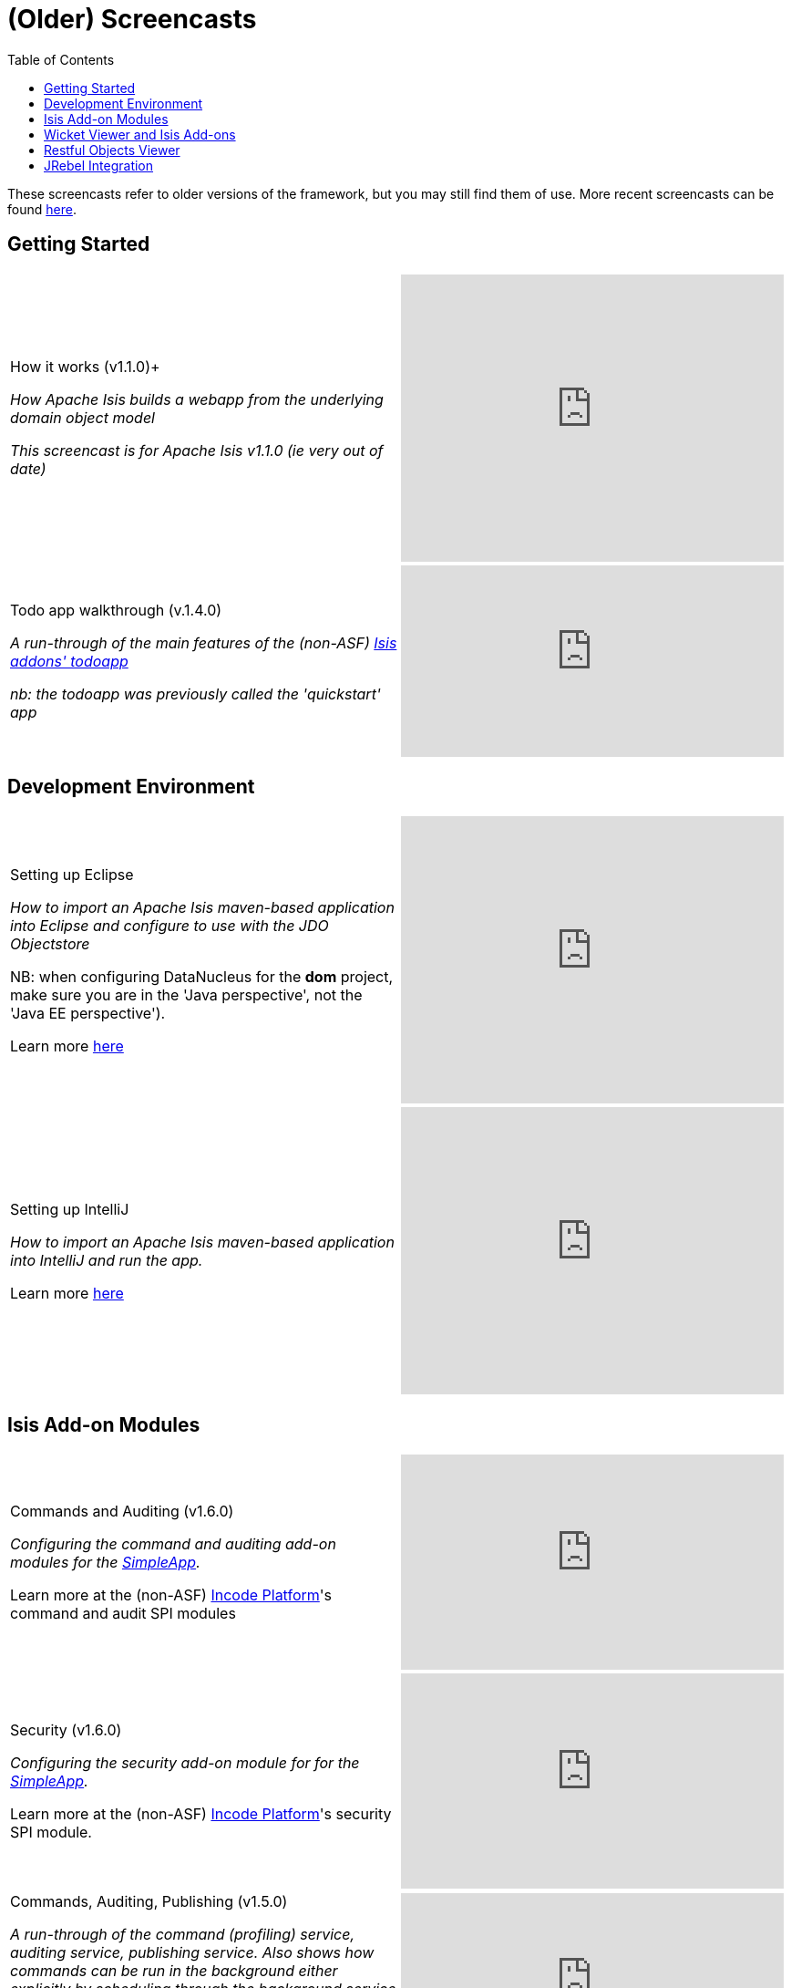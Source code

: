 [[screencasts-older]]
= (Older) Screencasts
:notice: licensed to the apache software foundation (asf) under one or more contributor license agreements. see the notice file distributed with this work for additional information regarding copyright ownership. the asf licenses this file to you under the apache license, version 2.0 (the "license"); you may not use this file except in compliance with the license. you may obtain a copy of the license at. http://www.apache.org/licenses/license-2.0 . unless required by applicable law or agreed to in writing, software distributed under the license is distributed on an "as is" basis, without warranties or  conditions of any kind, either express or implied. see the license for the specific language governing permissions and limitations under the license.
:_basedir: ../../
:_imagesdir: images/
:toc: right



These screencasts refer to older versions of the framework, but you may still find them of use.
More recent screencasts can be found link:./screencasts.html[here].


== Getting Started

[cols="2a,2a"]
|===

|How it works (v1.1.0)+

_How Apache Isis builds a webapp from the underlying domain object model_

_This screencast is for Apache Isis v1.1.0 (ie very out of date)_

|video::ludOLyi6VyY[youtube,width="420px",height="315px"]

 
|Todo app walkthrough (v.1.4.0) +

_A run-through of the main features of the (non-ASF) http://github.com/isisaddons/isis-app-todoapp[Isis addons' todoapp]_ +

_nb: the todoapp was previously called the 'quickstart' app_

|video::2leQwavWxeg[youtube,width="420px",height="210px"]
      


|===




== Development Environment

[cols="2a,2a"]
|===



|Setting up Eclipse +

_How to import an Apache Isis maven-based application into Eclipse and configure to use with the JDO Objectstore_ +

NB: when configuring DataNucleus for the *dom* project, make sure you are in the 'Java perspective', not the 'Java EE perspective'). +

Learn more xref:../../guides/dg/dg.adoc#[here]

|video::RgcYfjQ8yJA[youtube,width="420px",height="315px"]



|Setting up IntelliJ +

_How to import an Apache Isis maven-based application into IntelliJ and run the app._ +

Learn more xref:../../guides/dg/dg.adoc#_dg_ide_intellij[here]

|video::lwKsyTbTSnA[youtube,width="420px",height="315px"]



|===




== Isis Add-on Modules

[cols="2a,2a"]
|===


|Commands and Auditing (v1.6.0) +

_Configuring the command and auditing add-on modules for the xref:../../guides/ugfun/ugfun.adoc#_ugfun_getting-started_simpleapp-archetype[SimpleApp]._ +

Learn more at the (non-ASF) link:http://platform.incode.org[Incode Platform^]'s command and audit SPI modules

|video::g01tK58MxJ8[youtube,width="420px",height="236px"]


|Security (v1.6.0) +

_Configuring the security add-on module for for the xref:../../guides/ugfun/ugfun.adoc#_ugfun_getting-started_simpleapp-archetype[SimpleApp]._ +

Learn more at the (non-ASF) link:http://platform.incode.org[Incode Platform^]'s security SPI module.

|video::bj8735nBRR4[youtube,width="420px",height="236px"]



|Commands, Auditing, Publishing (v1.5.0) +

_A run-through of the command (profiling) service, auditing service, publishing service.  Also shows how commands can be run in the background either explicitly by scheduling through the background service or implicitly by way of a framework annotation._ +

Learn more at the (non-ASF) link:http://platform.incode.org[Incode Platform^]'s command and audit modules (also the obsolete http://github.com/isisaddons-legacy/isis-module-publishing[publishing] modules).

|video::tqXUZkPB3EI[youtube,width="420px",height="210px"]



|Bulk updates in Apache Isis (v1.5.0) +

_Using the (non-ASF) link:http://platform.incode.org[Incode Platform^]'s excel module and view models to perform bulk updates)._
    
|video::8SsRDhCUuRc[youtube,width="420px",height="315px"]



|===




== Wicket Viewer and Isis Add-ons

[cols="2a,2a"]
|===



|Customizing the Wicket viewer +

_How to customize the Wicket viewer, integrating the (non-ASF) link:http://platform.incode.org[Incode Platform^]'s gmap3 wicket component._

|video::9o5zAME8LrM[youtube,width="420px",height="315px"]



|===




== Restful Objects Viewer

[cols="2a,2a"]
|===

|Using Chrome Tools +

_Using Chrome plugins to invoke an action through the REST API_

|video::_-TOvVYWCHc[youtube,width="420px",height="236px"]


|Creating objects using the REST API

_Posting to the "Objects of Type" resource"_

|video::VmvhACyA2ZI[youtube,width="420px",height="236px"]



|===


  

  
== JRebel Integration

_Develop your app without having to redeploy using link:http://zeroturnaround.com/software/jrebel/[JRebel] and an link:https://github.com/danhaywood/isis-jrebel-plugin[Isis plugin] for JRebel._

[cols="2a,2a"]
|===

|Maven and JRebel
|video::jpYNZ343gi4[youtube,width="420px",height="236px"]


|Eclipse and JRebel
|video::uPfRXllQV1o[youtube,width="420px",height="236px"]


|IntelliJ and JRebel
|video::fb5VbU-VY8I[youtube,width="420px",height="236px"]


|===

  

